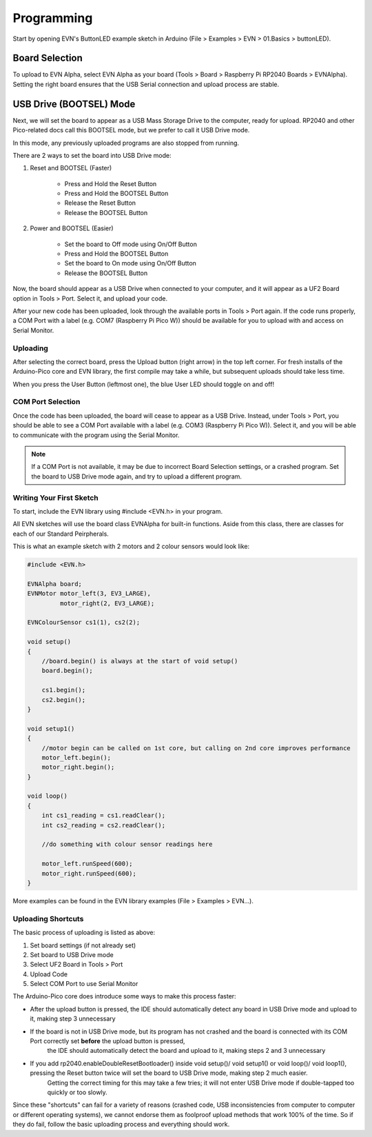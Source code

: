 Programming
============

Start by opening EVN's ButtonLED example sketch in Arduino (File > Examples > EVN > 01.Basics > buttonLED).

Board Selection
"""""""""""""""

To upload to EVN Alpha, select EVN Alpha as your board (Tools > Board > Raspberry Pi RP2040 Boards > EVNAlpha). Setting the right board ensures that the USB Serial connection and upload process are stable.

USB Drive (BOOTSEL) Mode
"""""""""""""""""""""""""

Next, we will set the board to appear as a USB Mass Storage Drive to the computer, ready for upload. RP2040 and other Pico-related docs call this BOOTSEL mode, but we prefer to call it USB Drive mode.

In this mode, any previously uploaded programs are also stopped from running.

There are 2 ways to set the board into USB Drive mode:

1. Reset and BOOTSEL (Faster)

    * Press and Hold the Reset Button
    * Press and Hold the BOOTSEL Button
    * Release the Reset Button
    * Release the BOOTSEL Button

2. Power and BOOTSEL (Easier)

    * Set the board to Off mode using On/Off Button
    * Press and Hold the BOOTSEL Button
    * Set the board to On mode using On/Off Button
    * Release the BOOTSEL Button

Now, the board should appear as a USB Drive when connected to your computer, and it will appear as a UF2 Board option in Tools > Port. Select it, and upload your code.

After your new code has been uploaded, look through the available ports in Tools > Port again. If the code runs properly, a COM Port with a label (e.g. COM7 (Raspberry Pi Pico W)) should be available for you to upload with and access on Serial Monitor.

Uploading
---------

After selecting the correct board, press the Upload button (right arrow) in the top left corner. For fresh installs of the Arduino-Pico core and EVN library, the first compile may take a while, but subsequent uploads should take less time.

When you press the User Button (leftmost one), the blue User LED should toggle on and off!

COM Port Selection
------------------

Once the code has been uploaded, the board will cease to appear as a USB Drive. Instead, under Tools > Port, 
you should be able to see a COM Port available with a label (e.g. COM3 (Raspberry Pi Pico W)). Select it, and you will be able to communicate with the program using the Serial Monitor.

.. note:: If a COM Port is not available, it may be due to incorrect Board Selection settings, or a crashed program. Set the board to USB Drive mode again, and try to upload a different program.

Writing Your First Sketch
-------------------------
To start, include the EVN library using #include <EVN.h> in your program.

All EVN sketches will use the board class EVNAlpha for built-in functions. Aside from this class, there are classes for each of our Standard Peirpherals.

This is what an example sketch with 2 motors and 2 colour sensors would look like:

.. code-block:: cpp

    #include <EVN.h>

    EVNAlpha board;
    EVNMotor motor_left(3, EV3_LARGE),
             motor_right(2, EV3_LARGE);

    EVNColourSensor cs1(1), cs2(2);

    void setup()
    {
        //board.begin() is always at the start of void setup()
        board.begin();

        cs1.begin();
        cs2.begin();
    }

    void setup1()
    {
        //motor begin can be called on 1st core, but calling on 2nd core improves performance
        motor_left.begin();
        motor_right.begin();
    }

    void loop()
    {
        int cs1_reading = cs1.readClear();
        int cs2_reading = cs2.readClear();

        //do something with colour sensor readings here

        motor_left.runSpeed(600);
        motor_right.runSpeed(600);
    }


More examples can be found in the EVN library examples (File > Examples > EVN...).

Uploading Shortcuts
-------------------

The basic process of uploading is listed as above:

1. Set board settings (if not already set)
2. Set board to USB Drive mode
3. Select UF2 Board in Tools > Port
4. Upload Code
5. Select COM Port to use Serial Monitor

The Arduino-Pico core does introduce some ways to make this process faster:

* After the upload button is pressed, the IDE should automatically detect any board in USB Drive mode and upload to it, making step 3 unnecessary

* If the board is not in USB Drive mode, but its program has not crashed and the board is connected with its COM Port correctly set **before** the upload button is pressed, 
    the IDE should automatically detect the board and upload to it, making steps 2 and 3 unnecessary

* If you add rp2040.enableDoubleResetBootloader() inside void setup()/ void setup1() or void loop()/ void loop1(), pressing the Reset button twice will set the board to USB Drive mode, making step 2 much easier.
    Getting the correct timing for this may take a few tries; it will not enter USB Drive mode if double-tapped too quickly or too slowly.

Since these "shortcuts" can fail for a variety of reasons (crashed code, USB inconsistencies from computer to computer or different operating systems),
we cannot endorse them as foolproof upload methods that work 100% of the time. So if they do fail, follow the basic uploading process and everything should work.